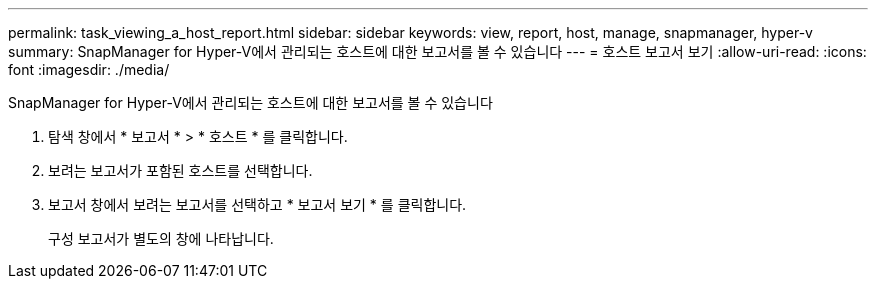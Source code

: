 ---
permalink: task_viewing_a_host_report.html 
sidebar: sidebar 
keywords: view, report, host, manage, snapmanager, hyper-v 
summary: SnapManager for Hyper-V에서 관리되는 호스트에 대한 보고서를 볼 수 있습니다 
---
= 호스트 보고서 보기
:allow-uri-read: 
:icons: font
:imagesdir: ./media/


[role="lead"]
SnapManager for Hyper-V에서 관리되는 호스트에 대한 보고서를 볼 수 있습니다

. 탐색 창에서 * 보고서 * > * 호스트 * 를 클릭합니다.
. 보려는 보고서가 포함된 호스트를 선택합니다.
. 보고서 창에서 보려는 보고서를 선택하고 * 보고서 보기 * 를 클릭합니다.
+
구성 보고서가 별도의 창에 나타납니다.


